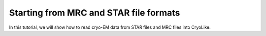 Starting from MRC and STAR file formats
========================================================

In this tutorial, we will show how to read cryo-EM data from STAR files and MRC files into CryoLike.

.. What is our format? 

.. Example of specification for file format: The metadata in STAR files must match row by row with the data in MRC files...
.. Have the user check the metadata in the STAR file and the data in the MRC file to ensure that they match.
.. If things look wrong to us, we raise an error
